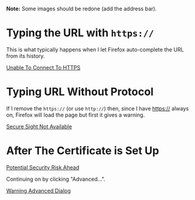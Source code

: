 #+BEGIN_COMMENT
.. title: Raspberry Pi: Certbot Installation
.. slug: raspberry-pi-certbot-installation
.. date: 2024-04-04 17:20:23 UTC-07:00
.. tags: raspberry-pi,pages
.. category: Pages
.. link: 
.. description: Setting up a self-signed certificate on a Raspberry PI.
.. type: text
.. status: 
.. updated: 

#+END_COMMENT
#+OPTIONS: ^:{}
#+TOC: headlines 3

**Note:** Some images should be redone (add the address bar).

* Typing the URL with ~https://~

This is what typically happens when I let Firefox auto-complete the URL from its history.

[[lazy-img-url:https://filedn.com/lKA05W1iHns4eTWccSVfpum/necromuralist/self-signed-certificate/00a-unable-to-connect-https-necromuralist.cwebp][Unable To Connect To HTTPS]]

* Typing URL Without Protocol

If I remove the ~https://~ (or use ~http://~) then, since I have https:// always on, Firefox will load the page but first it gives a warning.

[[lazy-img-url:https://filedn.com/lKA05W1iHns4eTWccSVfpum/necromuralist/self-signed-certificate/00b-firefox-secure-sight-not-available.cwebp][Secure Sight Not Available]]


* After The Certificate is Set Up


[[lazy-img-url: https://filedn.com/lKA05W1iHns4eTWccSVfpum/necromuralist/self-signed-certificate/01-firefox-warning-potential-security-risk-ahead.cwebp][Potential Security Risk Ahead]]


Continuing on by clicking "Advanced...".

[[lazy-img-url:https://filedn.com/lKA05W1iHns4eTWccSVfpum/necromuralist/self-signed-certificate/02-firefox-warning-advanced-dialog.cwebp][Warning Advanced Dialog]]


